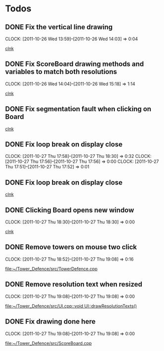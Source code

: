 #+STARTUP: showall


* Todos

** DONE Fix the vertical line drawing
   CLOCK: [2011-10-26 Wed 13:59]--[2011-10-26 Wed 14:03] =>  0:04

  [[file:~/Tower_Defence/src/Board.cpp::/al_draw_line%5B%20\t%5D*(%5B%20\t%5D*highResVPos%5B%20\t%5D*,%5B%20\t%5D*0%5B%20\t%5D*,%5B%20\t%5D*highResBoardHeight_%5B%20\t%5D*,%5B%20\t%5D*highResVPos%5B%20\t%5D*,%5B%20\t%5D*gridColor_%5B%20\t%5D*,%5B%20\t%5D*2%5B%20\t%5D*)%5B%20\t%5D*%3B#1/][clnk]]


  
** DONE Fix ScoreBoard drawing methods and variables to match both resolutions
   CLOCK: [2011-10-26 Wed 14:04]--[2011-10-26 Wed 15:18] =>  1:14
  
  [[file:~/Tower_Defence/src/ScoreBoard.cpp::/ScoreBoard%5B%20\t%5D*::%5B%20\t%5D*ScoreBoard%5B%20\t%5D*(%5B%20\t%5D*)%5B%20\t%5D*:%5B%20\t%5D*buttonSize_%5B%20\t%5D*(%5B%20\t%5D*32%5B%20\t%5D*)%5B%20\t%5D*,%5B%20\t%5D*scoreBoardWidth_%5B%20\t%5D*(%5B%20\t%5D*1280%5B%20\t%5D*)%5B%20\t%5D*,%5B%20\t%5D*scoreBoardHeight_%5B%20\t%5D*(%5B%20\t%5D*80%5B%20\t%5D*)%5B%20\t%5D*,%5B%20\t%5D*topLinePosition_%5B%20\t%5D*(%5B%20\t%5D*640%5B%20\t%5D*)%5B%20\t%5D*,%5B%20\t%5D*Score_%5B%20\t%5D*(%5B%20\t%5D*100%5B%20\t%5D*)%5B%20\t%5D*,%5B%20\t%5D*healthPoints_%5B%20\t%5D*(%5B%20\t%5D*100%5B%20\t%5D*)%5B%20\t%5D*,%5B%20\t%5D*Money_%5B%20\t%5D*(%5B%20\t%5D*100%5B%20\t%5D*)%5B%20\t%5D*,%5B%20\t%5D*towerButtonActive_%5B%20\t%5D*(%5B%20\t%5D*false%5B%20\t%5D*)#1/][clnk]]



** DONE Fix segmentation fault when clicking on Board
   
  [[file:~/Tower_Defence/src/TowerDefence.cpp::/if%5B%20\t%5D*(%5B%20\t%5D*menuDisplay%5B%20\t%5D*!%3D%5B%20\t%5D*NULL%5B%20\t%5D*)%5B%20\t%5D*al_destroy_display%5B%20\t%5D*(%5B%20\t%5D*menuDisplay%5B%20\t%5D*)%5B%20\t%5D*%3B#1/][clnk]]



** DONE Fix loop break on display close
   CLOSED: [2011-10-27 Thu 18:30]
   CLOCK: [2011-10-27 Thu 17:58]--[2011-10-27 Thu 18:30] =>  0:32
   CLOCK: [2011-10-27 Thu 17:56]--[2011-10-27 Thu 17:56] =>  0:00
   CLOCK: [2011-10-27 Thu 17:51]--[2011-10-27 Thu 17:52] =>  0:01
     


** DONE Fix loop break on display close
   CLOSED: [2011-10-27 Thu 18:47]


  
  [[file:~/Tower_Defence/src/TowerDefence.cpp::/al_get_mouse_state%5B%20\t%5D*(%5B%20\t%5D*&%5B%20\t%5D*mouseState%5B%20\t%5D*)%5B%20\t%5D*%3B#1/][clnk]]




** DONE Clicking Board opens new window
   CLOSED: [2011-10-27 Thu 18:30]
   CLOCK: [2011-10-27 Thu 18:30]--[2011-10-27 Thu 18:30] =>  0:00
  
  
  [[file:~/Tower_Defence/src/TowerDefence.cpp::/if%5B%20\t%5D*(%5B%20\t%5D*menuDisplay%5B%20\t%5D*!%3D%5B%20\t%5D*NULL%5B%20\t%5D*)#2/][clnk]]
** DONE Remove towers on mouse two click
   CLOSED: [2011-10-27 Thu 19:08]
   CLOCK: [2011-10-27 Thu 18:52]--[2011-10-27 Thu 19:08] =>  0:16
  
  [[file:~/Tower_Defence/src/TowerDefence.cpp]]
** DONE Remove resolution text when resized
   CLOSED: [2011-10-27 Thu 19:08]
   CLOCK: [2011-10-27 Thu 19:08]--[2011-10-27 Thu 19:08] =>  0:00
  
  [[file:~/Tower_Defence/src/UI.cpp::void%20UI::drawResolutionTexts()][file:~/Tower_Defence/src/UI.cpp::void UI::drawResolutionTexts()]]
** DONE Fix drawing done here
   CLOSED: [2011-10-27 Thu 19:08]
   CLOCK: [2011-10-27 Thu 19:08]--[2011-10-27 Thu 19:08] =>  0:00
  
  [[file:~/Tower_Defence/src/ScoreBoard.cpp]]

